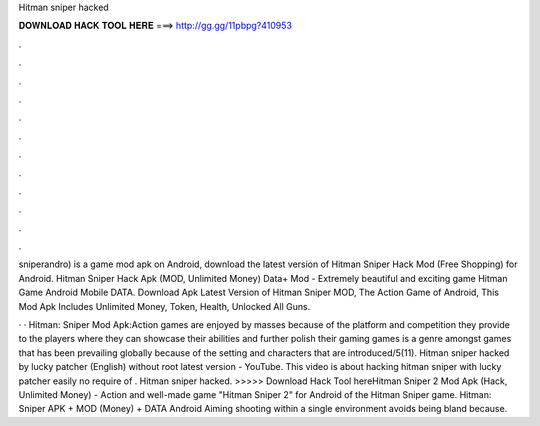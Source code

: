 Hitman sniper hacked



𝐃𝐎𝐖𝐍𝐋𝐎𝐀𝐃 𝐇𝐀𝐂𝐊 𝐓𝐎𝐎𝐋 𝐇𝐄𝐑𝐄 ===> http://gg.gg/11pbpg?410953



.



.



.



.



.



.



.



.



.



.



.



.

sniperandro) is a game mod apk on Android, download the latest version of Hitman Sniper Hack Mod (Free Shopping) for Android. Hitman Sniper Hack Apk (MOD, Unlimited Money) Data+ Mod - Extremely beautiful and exciting game Hitman Game Android Mobile DATA. Download Apk Latest Version of Hitman Sniper MOD, The Action Game of Android, This Mod Apk Includes Unlimited Money, Token, Health, Unlocked All Guns.

· · Hitman: Sniper Mod Apk:Action games are enjoyed by masses because of the platform and competition they provide to the players where they can showcase their abilities and further polish their gaming  games is a genre amongst games that has been prevailing globally because of the setting and characters that are introduced/5(11). Hitman sniper hacked by lucky patcher (English) without root latest version - YouTube. This video is about hacking hitman sniper with lucky patcher easily no require of . Hitman sniper hacked. >>>>> Download Hack Tool hereHitman Sniper 2 Mod Apk (Hack, Unlimited Money) - Action and well-made game "Hitman Sniper 2" for Android of the Hitman Sniper game. Hitman: Sniper APK + MOD (Money) + DATA Android Aiming shooting within a single environment avoids being bland because.
